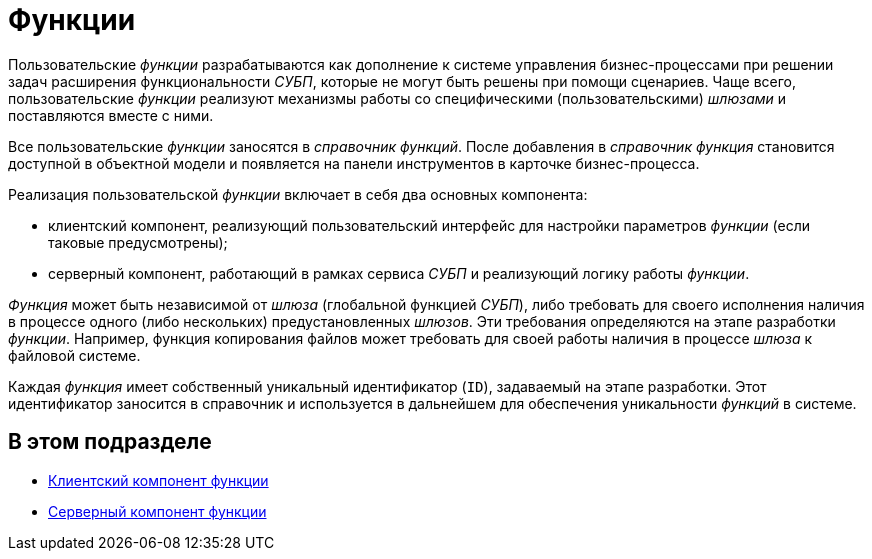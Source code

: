 = Функции

Пользовательские _функции_ разрабатываются как дополнение к системе управления бизнес-процессами при решении задач расширения функциональности _СУБП_, которые не могут быть решены при помощи сценариев. Чаще всего, пользовательские _функции_ реализуют механизмы работы со специфическими (пользовательскими) _шлюзами_ и поставляются вместе с ними.

Все пользовательские _функции_ заносятся в _справочник функций_. После добавления в _справочник функция_ становится доступной в объектной модели и появляется на панели инструментов в карточке бизнес-процесса.

Реализация пользовательской _функции_ включает в себя два основных компонента:

* клиентский компонент, реализующий пользовательский интерфейс для настройки параметров _функции_ (если таковые предусмотрены);
* серверный компонент, работающий в рамках сервиса _СУБП_ и реализующий логику работы _функции_.

_Функция_ может быть независимой от _шлюза_ (глобальной функцией _СУБП_), либо требовать для своего исполнения наличия в процессе одного (либо нескольких) предустановленных _шлюзов_. Эти требования определяются на этапе разработки _функции_. Например, функция копирования файлов может требовать для своей работы наличия в процессе _шлюза_ к файловой системе.

Каждая _функция_ имеет собственный уникальный идентификатор (`ID`), задаваемый на этапе разработки. Этот идентификатор заносится в справочник и используется в дальнейшем для обеспечения уникальности _функций_ в системе.

== В этом подразделе

* xref:WorkflowDevManualComponents21.adoc[Клиентский компонент функции]
* xref:WorkflowDevManualComponents22.adoc[Серверный компонент функции]

